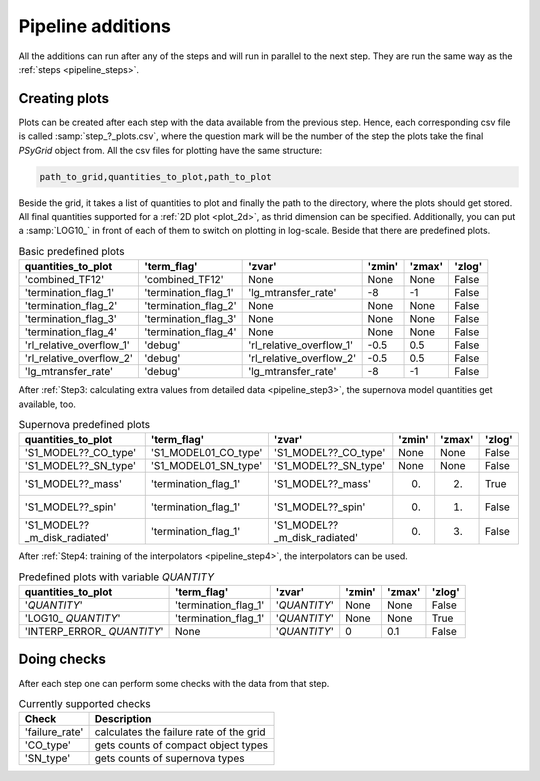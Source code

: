 .. _pipeline_additions:

##################
Pipeline additions
##################

All the additions can run after any of the steps and will run in parallel to
the next step. They are run the same way as the :ref:`steps <pipeline_steps>`.

.. _pipeline_plots:

Creating plots
--------------

Plots can be created after each step with the data available from the previous
step. Hence, each corresponding csv file is called :samp:`step_?_plots.csv`,
where the question mark will be the number of the step the plots take the final
`PSyGrid` object from. All the csv files for plotting have the same structure:

.. code-block::

    path_to_grid,quantities_to_plot,path_to_plot

Beside the grid, it takes a list of quantities to plot and finally the path to
the directory, where the plots should get stored. All final quantities
supported for a :ref:`2D plot <plot_2d>`, as thrid dimension can be specified.
Additionally, you can put a :samp:`LOG10_` in front of each of them to switch
on plotting in log-scale. Beside that there are predefined plots.

.. table:: Basic predefined plots

    ========================  ====================  ========================  ======  ======  ======
    quantities_to_plot        'term_flag'           'zvar'                    'zmin'  'zmax'  'zlog'
    ========================  ====================  ========================  ======  ======  ======
    'combined_TF12'           'combined_TF12'       None                      None    None    False
    'termination_flag_1'      'termination_flag_1'  'lg_mtransfer_rate'       -8      -1      False
    'termination_flag_2'      'termination_flag_2'  None                      None    None    False
    'termination_flag_3'      'termination_flag_3'  None                      None    None    False
    'termination_flag_4'      'termination_flag_4'  None                      None    None    False
    'rl_relative_overflow_1'  'debug'               'rl_relative_overflow_1'  -0.5    0.5     False
    'rl_relative_overflow_2'  'debug'               'rl_relative_overflow_2'  -0.5    0.5     False
    'lg_mtransfer_rate'       'debug'               'lg_mtransfer_rate'       -8      -1      False
    ========================  ====================  ========================  ======  ======  ======

After :ref:`Step3: calculating extra values from detailed data <pipeline_step3>`,
the supernova model quantities get available, too.

.. table:: Supernova predefined plots

    ============================  ====================  ============================  ======  ======  ======
    quantities_to_plot            'term_flag'           'zvar'                        'zmin'  'zmax'  'zlog'
    ============================  ====================  ============================  ======  ======  ======
    'S1_MODEL??_CO_type'          'S1_MODEL01_CO_type'  'S1_MODEL??_CO_type'          None    None    False
    'S1_MODEL??_SN_type'          'S1_MODEL01_SN_type'  'S1_MODEL??_SN_type'          None    None    False
    'S1_MODEL??_mass'             'termination_flag_1'  'S1_MODEL??_mass'             0.      2.      True
    'S1_MODEL??_spin'             'termination_flag_1'  'S1_MODEL??_spin'             0.      1.      False
    'S1_MODEL??_m_disk_radiated'  'termination_flag_1'  'S1_MODEL??_m_disk_radiated'  0.      3.      False
    ============================  ====================  ============================  ======  ======  ======

After :ref:`Step4: training of the interpolators <pipeline_step4>`, the
interpolators can be used.

.. table:: Predefined plots with variable `QUANTITY`

    ============================  ====================  ============  ======  ======  ======
    quantities_to_plot            'term_flag'           'zvar'        'zmin'  'zmax'  'zlog'
    ============================  ====================  ============  ======  ======  ======
    '`QUANTITY`'                  'termination_flag_1'  '`QUANTITY`'  None    None    False
    'LOG10\_ `QUANTITY`'          'termination_flag_1'  '`QUANTITY`'  None    None    True
    'INTERP\_ERROR\_ `QUANTITY`'  None                  '`QUANTITY`'  0       0.1     False
    ============================  ====================  ============  ======  ======  ======

.. _pipeline_checks:

Doing checks
------------

After each step one can perform some checks with the data from that step.

.. table:: Currently supported checks

    ==============  ===========
    Check           Description
    ==============  ===========
    'failure_rate'  calculates the failure rate of the grid
    'CO_type'       gets counts of compact object types
    'SN_type'       gets counts of supernova types
    ==============  ===========

